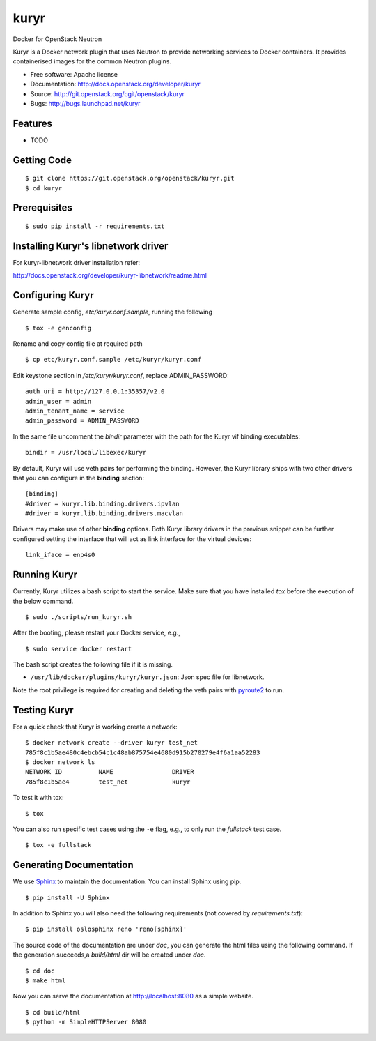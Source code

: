 ===============================
kuryr
===============================

.. image:: https://raw.githubusercontent.com/openstack/kuryr/master/doc/images/kuryr_logo.png
    :alt: Kuryr mascot
    :align: center


Docker for OpenStack Neutron

Kuryr is a Docker network plugin that uses Neutron to provide networking
services to Docker containers. It provides containerised images for the
common Neutron plugins.


* Free software: Apache license
* Documentation: http://docs.openstack.org/developer/kuryr
* Source: http://git.openstack.org/cgit/openstack/kuryr
* Bugs: http://bugs.launchpad.net/kuryr

Features
--------

* TODO


Getting Code
------------

::

    $ git clone https://git.openstack.org/openstack/kuryr.git
    $ cd kuryr

Prerequisites
-------------

::

    $ sudo pip install -r requirements.txt


Installing Kuryr's libnetwork driver
------------------------------------

For kuryr-libnetwork driver installation refer:

http://docs.openstack.org/developer/kuryr-libnetwork/readme.html


Configuring Kuryr
-----------------

Generate sample config, `etc/kuryr.conf.sample`, running the following

::

    $ tox -e genconfig


Rename and copy config file at required path

::

    $ cp etc/kuryr.conf.sample /etc/kuryr/kuryr.conf


Edit keystone section in `/etc/kuryr/kuryr.conf`, replace ADMIN_PASSWORD:

::

    auth_uri = http://127.0.0.1:35357/v2.0
    admin_user = admin
    admin_tenant_name = service
    admin_password = ADMIN_PASSWORD


In the same file uncomment the `bindir` parameter with the path for the Kuryr
vif binding executables:

::

    bindir = /usr/local/libexec/kuryr

By default, Kuryr will use veth pairs for performing the binding. However, the
Kuryr library ships with two other drivers that you can configure in the
**binding** section::

    [binding]
    #driver = kuryr.lib.binding.drivers.ipvlan
    #driver = kuryr.lib.binding.drivers.macvlan

Drivers may make use of other **binding** options. Both Kuryr library drivers in
the previous snippet can be further configured setting the interface that will
act as link interface for the virtual devices::

    link_iface = enp4s0


Running Kuryr
-------------

Currently, Kuryr utilizes a bash script to start the service. Make sure that
you have installed `tox` before the execution of the below command.

::

    $ sudo ./scripts/run_kuryr.sh

After the booting, please restart your Docker service, e.g.,

::

    $ sudo service docker restart

The bash script creates the following file if it is missing.

* ``/usr/lib/docker/plugins/kuryr/kuryr.json``: Json spec file for libnetwork.

Note the root privilege is required for creating and deleting the veth pairs
with `pyroute2 <http://docs.pyroute2.org/>`_ to run.

Testing Kuryr
-------------

For a quick check that Kuryr is working create a network:

::

    $ docker network create --driver kuryr test_net
    785f8c1b5ae480c4ebcb54c1c48ab875754e4680d915b270279e4f6a1aa52283
    $ docker network ls
    NETWORK ID          NAME                DRIVER
    785f8c1b5ae4        test_net            kuryr

To test it with tox:

::

    $ tox

You can also run specific test cases using the ``-e`` flag, e.g., to only run
the *fullstack* test case.

::

    $ tox -e fullstack

Generating Documentation
------------------------


We use `Sphinx <https://pypi.python.org/pypi/Sphinx>`_ to maintain the
documentation. You can install Sphinx using pip.

::

    $ pip install -U Sphinx

In addition to Sphinx you will also need the following requirements
(not covered by `requirements.txt`)::

    $ pip install oslosphinx reno 'reno[sphinx]'

The source code of the documentation are under *doc*, you can generate the
html files using the following command. If the generation succeeds,a
*build/html* dir will be created under *doc*.

::

    $ cd doc
    $ make html

Now you can serve the documentation at http://localhost:8080 as a simple
website.

::

    $ cd build/html
    $ python -m SimpleHTTPServer 8080
